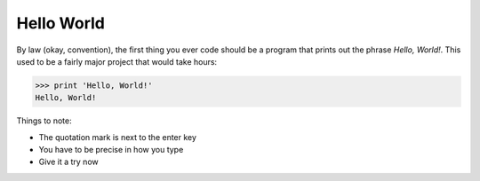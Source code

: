 Hello World
===========

By law (okay, convention), the first thing you ever code should 
be a program that prints out the phrase `Hello, World!`. This 
used to be a fairly major project that would take hours:

.. code-block:: python 

    >>> print 'Hello, World!'
    Hello, World!

Things to note:

* The quotation mark is next to the enter key
* You have to be precise in how you type
* Give it a try now

